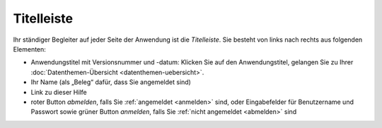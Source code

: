 .. index:: Anwendungstitel, Django, Titelleiste, Version

Titelleiste
===========

Ihr ständiger Begleiter auf jeder Seite der Anwendung ist die *Titelleiste*. Sie besteht von links nach rechts aus folgenden Elementen:

* Anwendungstitel mit Versionsnummer und -datum: Klicken Sie auf den Anwendungstitel, gelangen Sie zu Ihrer :doc:`Datenthemen-Übersicht <datenthemen-uebersicht>`.
* Ihr Name (als „Beleg“ dafür, dass Sie angemeldet sind)
* Link zu dieser Hilfe
* roter Button *abmelden*, falls Sie :ref:`angemeldet <anmelden>` sind, oder Eingabefelder für Benutzername und Passwort sowie grüner Button *anmelden*, falls Sie :ref:`nicht angemeldet <abmelden>` sind
